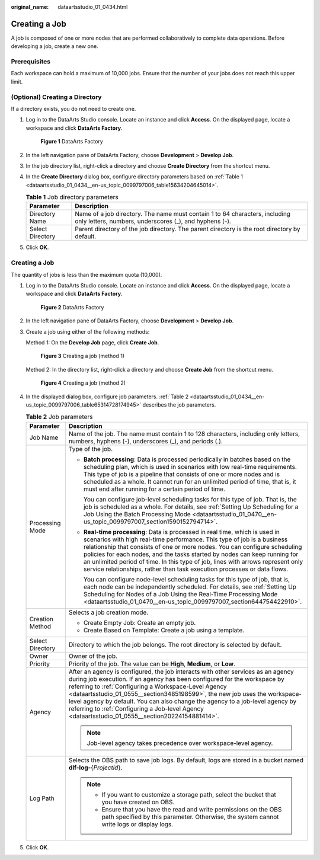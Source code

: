:original_name: dataartsstudio_01_0434.html

.. _dataartsstudio_01_0434:

Creating a Job
==============

A job is composed of one or more nodes that are performed collaboratively to complete data operations. Before developing a job, create a new one.

Prerequisites
-------------

Each workspace can hold a maximum of 10,000 jobs. Ensure that the number of your jobs does not reach this upper limit.

(Optional) Creating a Directory
-------------------------------

If a directory exists, you do not need to create one.

#. Log in to the DataArts Studio console. Locate an instance and click **Access**. On the displayed page, locate a workspace and click **DataArts Factory**.


   .. figure:: /_static/images/en-us_image_0000001321928320.png
      :alt: **Figure 1** DataArts Factory

      **Figure 1** DataArts Factory

#. In the left navigation pane of DataArts Factory, choose **Development** > **Develop Job**.

#. In the job directory list, right-click a directory and choose **Create Directory** from the shortcut menu.

#. In the **Create Directory** dialog box, configure directory parameters based on :ref:`Table 1 <dataartsstudio_01_0434__en-us_topic_0099797006_table15634204645014>`.

   .. _dataartsstudio_01_0434__en-us_topic_0099797006_table15634204645014:

   .. table:: **Table 1** Job directory parameters

      +------------------+---------------------------------------------------------------------------------------------------------------------------------------+
      | Parameter        | Description                                                                                                                           |
      +==================+=======================================================================================================================================+
      | Directory Name   | Name of a job directory. The name must contain 1 to 64 characters, including only letters, numbers, underscores (_), and hyphens (-). |
      +------------------+---------------------------------------------------------------------------------------------------------------------------------------+
      | Select Directory | Parent directory of the job directory. The parent directory is the root directory by default.                                         |
      +------------------+---------------------------------------------------------------------------------------------------------------------------------------+

#. Click **OK**.


Creating a Job
--------------

The quantity of jobs is less than the maximum quota (10,000).

#. Log in to the DataArts Studio console. Locate an instance and click **Access**. On the displayed page, locate a workspace and click **DataArts Factory**.


   .. figure:: /_static/images/en-us_image_0000001321928320.png
      :alt: **Figure 2** DataArts Factory

      **Figure 2** DataArts Factory

#. In the left navigation pane of DataArts Factory, choose **Development** > **Develop Job**.

#. Create a job using either of the following methods:

   Method 1: On the **Develop Job** page, click **Create Job**.


   .. figure:: /_static/images/en-us_image_0000001373288653.png
      :alt: **Figure 3** Creating a job (method 1)

      **Figure 3** Creating a job (method 1)

   Method 2: In the directory list, right-click a directory and choose **Create Job** from the shortcut menu.


   .. figure:: /_static/images/en-us_image_0000001373408333.png
      :alt: **Figure 4** Creating a job (method 2)

      **Figure 4** Creating a job (method 2)

#. In the displayed dialog box, configure job parameters. :ref:`Table 2 <dataartsstudio_01_0434__en-us_topic_0099797006_table65314728174945>` describes the job parameters.

   .. _dataartsstudio_01_0434__en-us_topic_0099797006_table65314728174945:

   .. table:: **Table 2** Job parameters

      +-----------------------------------+-----------------------------------------------------------------------------------------------------------------------------------------------------------------------------------------------------------------------------------------------------------------------------------------------------------------------------------------------------------------------------------------------------------------------------------------------------------------------------------------+
      | Parameter                         | Description                                                                                                                                                                                                                                                                                                                                                                                                                                                                             |
      +===================================+=========================================================================================================================================================================================================================================================================================================================================================================================================================================================================================+
      | Job Name                          | Name of the job. The name must contain 1 to 128 characters, including only letters, numbers, hyphens (-), underscores (_), and periods (.).                                                                                                                                                                                                                                                                                                                                             |
      +-----------------------------------+-----------------------------------------------------------------------------------------------------------------------------------------------------------------------------------------------------------------------------------------------------------------------------------------------------------------------------------------------------------------------------------------------------------------------------------------------------------------------------------------+
      | Processing Mode                   | Type of the job.                                                                                                                                                                                                                                                                                                                                                                                                                                                                        |
      |                                   |                                                                                                                                                                                                                                                                                                                                                                                                                                                                                         |
      |                                   | -  **Batch processing**: Data is processed periodically in batches based on the scheduling plan, which is used in scenarios with low real-time requirements. This type of job is a pipeline that consists of one or more nodes and is scheduled as a whole. It cannot run for an unlimited period of time, that is, it must end after running for a certain period of time.                                                                                                             |
      |                                   |                                                                                                                                                                                                                                                                                                                                                                                                                                                                                         |
      |                                   |    You can configure job-level scheduling tasks for this type of job. That is, the job is scheduled as a whole. For details, see :ref:`Setting Up Scheduling for a Job Using the Batch Processing Mode <dataartsstudio_01_0470__en-us_topic_0099797007_section1590152794714>`.                                                                                                                                                                                                          |
      |                                   |                                                                                                                                                                                                                                                                                                                                                                                                                                                                                         |
      |                                   | -  **Real-time processing**: Data is processed in real time, which is used in scenarios with high real-time performance. This type of job is a business relationship that consists of one or more nodes. You can configure scheduling policies for each nodes, and the tasks started by nodes can keep running for an unlimited period of time. In this type of job, lines with arrows represent only service relationships, rather than task execution processes or data flows.        |
      |                                   |                                                                                                                                                                                                                                                                                                                                                                                                                                                                                         |
      |                                   |    You can configure node-level scheduling tasks for this type of job, that is, each node can be independently scheduled. For details, see :ref:`Setting Up Scheduling for Nodes of a Job Using the Real-Time Processing Mode <dataartsstudio_01_0470__en-us_topic_0099797007_section644754422910>`.                                                                                                                                                                                    |
      +-----------------------------------+-----------------------------------------------------------------------------------------------------------------------------------------------------------------------------------------------------------------------------------------------------------------------------------------------------------------------------------------------------------------------------------------------------------------------------------------------------------------------------------------+
      | Creation Method                   | Selects a job creation mode.                                                                                                                                                                                                                                                                                                                                                                                                                                                            |
      |                                   |                                                                                                                                                                                                                                                                                                                                                                                                                                                                                         |
      |                                   | -  Create Empty Job: Create an empty job.                                                                                                                                                                                                                                                                                                                                                                                                                                               |
      |                                   | -  Create Based on Template: Create a job using a template.                                                                                                                                                                                                                                                                                                                                                                                                                             |
      +-----------------------------------+-----------------------------------------------------------------------------------------------------------------------------------------------------------------------------------------------------------------------------------------------------------------------------------------------------------------------------------------------------------------------------------------------------------------------------------------------------------------------------------------+
      | Select Directory                  | Directory to which the job belongs. The root directory is selected by default.                                                                                                                                                                                                                                                                                                                                                                                                          |
      +-----------------------------------+-----------------------------------------------------------------------------------------------------------------------------------------------------------------------------------------------------------------------------------------------------------------------------------------------------------------------------------------------------------------------------------------------------------------------------------------------------------------------------------------+
      | Owner                             | Owner of the job.                                                                                                                                                                                                                                                                                                                                                                                                                                                                       |
      +-----------------------------------+-----------------------------------------------------------------------------------------------------------------------------------------------------------------------------------------------------------------------------------------------------------------------------------------------------------------------------------------------------------------------------------------------------------------------------------------------------------------------------------------+
      | Priority                          | Priority of the job. The value can be **High**, **Medium**, or **Low**.                                                                                                                                                                                                                                                                                                                                                                                                                 |
      +-----------------------------------+-----------------------------------------------------------------------------------------------------------------------------------------------------------------------------------------------------------------------------------------------------------------------------------------------------------------------------------------------------------------------------------------------------------------------------------------------------------------------------------------+
      | Agency                            | After an agency is configured, the job interacts with other services as an agency during job execution. If an agency has been configured for the workspace by referring to :ref:`Configuring a Workspace-Level Agency <dataartsstudio_01_0555__section3485198599>`, the new job uses the workspace-level agency by default. You can also change the agency to a job-level agency by referring to :ref:`Configuring a Job-level Agency <dataartsstudio_01_0555__section20224154881414>`. |
      |                                   |                                                                                                                                                                                                                                                                                                                                                                                                                                                                                         |
      |                                   | .. note::                                                                                                                                                                                                                                                                                                                                                                                                                                                                               |
      |                                   |                                                                                                                                                                                                                                                                                                                                                                                                                                                                                         |
      |                                   |    Job-level agency takes precedence over workspace-level agency.                                                                                                                                                                                                                                                                                                                                                                                                                       |
      +-----------------------------------+-----------------------------------------------------------------------------------------------------------------------------------------------------------------------------------------------------------------------------------------------------------------------------------------------------------------------------------------------------------------------------------------------------------------------------------------------------------------------------------------+
      | Log Path                          | Selects the OBS path to save job logs. By default, logs are stored in a bucket named **dlf-log-**\ {*Projectid*}.                                                                                                                                                                                                                                                                                                                                                                       |
      |                                   |                                                                                                                                                                                                                                                                                                                                                                                                                                                                                         |
      |                                   | .. note::                                                                                                                                                                                                                                                                                                                                                                                                                                                                               |
      |                                   |                                                                                                                                                                                                                                                                                                                                                                                                                                                                                         |
      |                                   |    -  If you want to customize a storage path, select the bucket that you have created on OBS.                                                                                                                                                                                                                                                                                                                                                                                          |
      |                                   |    -  Ensure that you have the read and write permissions on the OBS path specified by this parameter. Otherwise, the system cannot write logs or display logs.                                                                                                                                                                                                                                                                                                                         |
      +-----------------------------------+-----------------------------------------------------------------------------------------------------------------------------------------------------------------------------------------------------------------------------------------------------------------------------------------------------------------------------------------------------------------------------------------------------------------------------------------------------------------------------------------+

#. Click **OK**.
